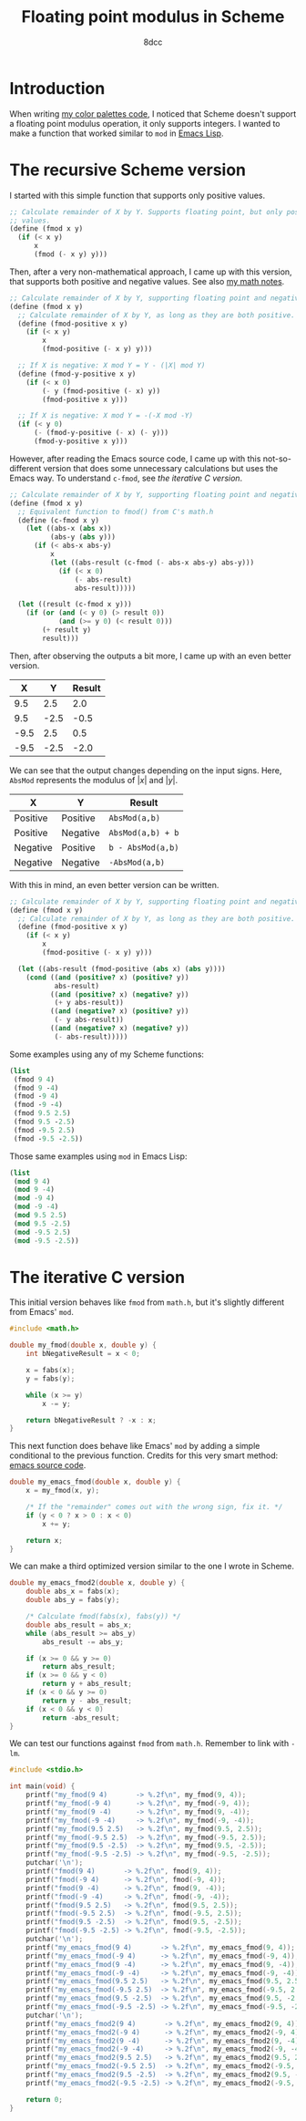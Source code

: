 #+TITLE: Floating point modulus in Scheme
#+AUTHOR: 8dcc
#+OPTIONS: toc:2
#+STARTUP: nofold
#+PROPERTY: header-args:scheme :tangle fmod.scm
#+PROPERTY: header-args:C      :tangle fmod.c

* Introduction

When writing [[file:../color-palettes/README.org][my color palettes code]], I noticed that Scheme doesn't support a
floating point modulus operation, it only supports integers. I wanted to make a
function that worked similar to =mod= in [[https://www.gnu.org/software/emacs/manual/html_node/elisp/Arithmetic-Operations.html#index-mod][Emacs Lisp]].

* The recursive Scheme version

I started with this simple function that supports only positive values.

#+begin_src scheme
;; Calculate remainder of X by Y. Supports floating point, but only positive
;; values.
(define (fmod x y)
  (if (< x y)
      x
      (fmod (- x y) y)))
#+end_src

Then, after a very non-mathematical approach, I came up with this version, that
supports both positive and negative values. See also [[file:../../../LaTeX/math/math.pdf][my math notes]].

#+begin_src scheme
;; Calculate remainder of X by Y, supporting floating point and negative values.
(define (fmod x y)
  ;; Calculate remainder of X by Y, as long as they are both positive.
  (define (fmod-positive x y)
    (if (< x y)
        x
        (fmod-positive (- x y) y)))

  ;; If X is negative: X mod Y = Y - (|X| mod Y)
  (define (fmod-y-positive x y)
    (if (< x 0)
        (- y (fmod-positive (- x) y))
        (fmod-positive x y)))

  ;; If X is negative: X mod Y = -(-X mod -Y)
  (if (< y 0)
      (- (fmod-y-positive (- x) (- y)))
      (fmod-y-positive x y)))
#+end_src

However, after reading the Emacs source code, I came up with this
not-so-different version that does some unnecessary calculations but uses the
Emacs way. To understand =c-fmod=, see [[*The iterative C version][the iterative C version]].

#+begin_src scheme
;; Calculate remainder of X by Y, supporting floating point and negative values.
(define (fmod x y)
  ;; Equivalent function to fmod() from C's math.h
  (define (c-fmod x y)
    (let ((abs-x (abs x))
          (abs-y (abs y)))
      (if (< abs-x abs-y)
          x
          (let ((abs-result (c-fmod (- abs-x abs-y) abs-y)))
            (if (< x 0)
                (- abs-result)
                abs-result)))))

  (let ((result (c-fmod x y)))
    (if (or (and (< y 0) (> result 0))
            (and (>= y 0) (< result 0)))
        (+ result y)
        result)))
#+end_src

Then, after observing the outputs a bit more, I came up with an even better
version.

| X    | Y    | Result |
|------+------+--------|
| 9.5  | 2.5  | 2.0    |
| 9.5  | -2.5 | -0.5   |
| -9.5 | 2.5  | 0.5    |
| -9.5 | -2.5 | -2.0   |

We can see that the output changes depending on the input signs. Here, ~AbsMod~
represents the modulus of $|x|$ and $|y|$.

| X        | Y        | Result          |
|----------+----------+-----------------|
| Positive | Positive | ~AbsMod(a,b)~     |
| Positive | Negative | ~AbsMod(a,b) + b~ |
| Negative | Positive | ~b - AbsMod(a,b)~ |
| Negative | Negative | ~-AbsMod(a,b)~    |

With this in mind, an even better version can be written.

#+begin_src scheme
;; Calculate remainder of X by Y, supporting floating point and negative values.
(define (fmod x y)
  ;; Calculate remainder of X by Y, as long as they are both positive.
  (define (fmod-positive x y)
    (if (< x y)
        x
        (fmod-positive (- x y) y)))

  (let ((abs-result (fmod-positive (abs x) (abs y))))
    (cond ((and (positive? x) (positive? y))
           abs-result)
          ((and (positive? x) (negative? y))
           (+ y abs-result))
          ((and (negative? x) (positive? y))
           (- y abs-result))
          ((and (negative? x) (negative? y))
           (- abs-result)))))
#+end_src

Some examples using any of my Scheme functions:

#+begin_src scheme :results verbatim
(list
 (fmod 9 4)
 (fmod 9 -4)
 (fmod -9 4)
 (fmod -9 -4)
 (fmod 9.5 2.5)
 (fmod 9.5 -2.5)
 (fmod -9.5 2.5)
 (fmod -9.5 -2.5))
#+end_src

#+RESULTS:
: (1 -3 3 -1 2.0 -0.5 0.5 -2.0)

Those same examples using =mod= in Emacs Lisp:

#+begin_src emacs-lisp :results verbatim
(list
 (mod 9 4)
 (mod 9 -4)
 (mod -9 4)
 (mod -9 -4)
 (mod 9.5 2.5)
 (mod 9.5 -2.5)
 (mod -9.5 2.5)
 (mod -9.5 -2.5))
#+end_src

#+RESULTS:
: (1 -3 3 -1 2.0 -0.5 0.5 -2.0)

* The iterative C version

This initial version behaves like =fmod= from =math.h=, but it's slightly different
from Emacs' =mod=.

#+begin_src C :main no
#include <math.h>

double my_fmod(double x, double y) {
    int bNegativeResult = x < 0;

    x = fabs(x);
    y = fabs(y);

    while (x >= y)
        x -= y;

    return bNegativeResult ? -x : x;
}
#+end_src

This next function does behave like Emacs' =mod= by adding a simple conditional to
the previous function. Credits for this very smart method: [[https://github.com/emacs-mirror/emacs/blob/2119cd52cdb58221a850360bf65c91cf3bf4b47e/src/floatfns.c#L569-L582][emacs source code]].

#+begin_src C :main no
double my_emacs_fmod(double x, double y) {
    x = my_fmod(x, y);

    /* If the "remainder" comes out with the wrong sign, fix it. */
    if (y < 0 ? x > 0 : x < 0)
        x += y;

    return x;
}
#+end_src

We can make a third optimized version similar to the one I wrote in Scheme.

#+begin_src C :main no
double my_emacs_fmod2(double x, double y) {
    double abs_x = fabs(x);
    double abs_y = fabs(y);

    /* Calculate fmod(fabs(x), fabs(y)) */
    double abs_result = abs_x;
    while (abs_result >= abs_y)
        abs_result -= abs_y;

    if (x >= 0 && y >= 0)
        return abs_result;
    if (x >= 0 && y < 0)
        return y + abs_result;
    if (x < 0 && y >= 0)
        return y - abs_result;
    if (x < 0 && y < 0)
        return -abs_result;
}
#+end_src

We can test our functions against =fmod= from =math.h=. Remember to link with =-lm=.

#+begin_src C
#include <stdio.h>

int main(void) {
    printf("my_fmod(9 4)       -> %.2f\n", my_fmod(9, 4));
    printf("my_fmod(-9 4)      -> %.2f\n", my_fmod(-9, 4));
    printf("my_fmod(9 -4)      -> %.2f\n", my_fmod(9, -4));
    printf("my_fmod(-9 -4)     -> %.2f\n", my_fmod(-9, -4));
    printf("my_fmod(9.5 2.5)   -> %.2f\n", my_fmod(9.5, 2.5));
    printf("my_fmod(-9.5 2.5)  -> %.2f\n", my_fmod(-9.5, 2.5));
    printf("my_fmod(9.5 -2.5)  -> %.2f\n", my_fmod(9.5, -2.5));
    printf("my_fmod(-9.5 -2.5) -> %.2f\n", my_fmod(-9.5, -2.5));
    putchar('\n');
    printf("fmod(9 4)       -> %.2f\n", fmod(9, 4));
    printf("fmod(-9 4)      -> %.2f\n", fmod(-9, 4));
    printf("fmod(9 -4)      -> %.2f\n", fmod(9, -4));
    printf("fmod(-9 -4)     -> %.2f\n", fmod(-9, -4));
    printf("fmod(9.5 2.5)   -> %.2f\n", fmod(9.5, 2.5));
    printf("fmod(-9.5 2.5)  -> %.2f\n", fmod(-9.5, 2.5));
    printf("fmod(9.5 -2.5)  -> %.2f\n", fmod(9.5, -2.5));
    printf("fmod(-9.5 -2.5) -> %.2f\n", fmod(-9.5, -2.5));
    putchar('\n');
    printf("my_emacs_fmod(9 4)       -> %.2f\n", my_emacs_fmod(9, 4));
    printf("my_emacs_fmod(-9 4)      -> %.2f\n", my_emacs_fmod(-9, 4));
    printf("my_emacs_fmod(9 -4)      -> %.2f\n", my_emacs_fmod(9, -4));
    printf("my_emacs_fmod(-9 -4)     -> %.2f\n", my_emacs_fmod(-9, -4));
    printf("my_emacs_fmod(9.5 2.5)   -> %.2f\n", my_emacs_fmod(9.5, 2.5));
    printf("my_emacs_fmod(-9.5 2.5)  -> %.2f\n", my_emacs_fmod(-9.5, 2.5));
    printf("my_emacs_fmod(9.5 -2.5)  -> %.2f\n", my_emacs_fmod(9.5, -2.5));
    printf("my_emacs_fmod(-9.5 -2.5) -> %.2f\n", my_emacs_fmod(-9.5, -2.5));
    putchar('\n');
    printf("my_emacs_fmod2(9 4)       -> %.2f\n", my_emacs_fmod2(9, 4));
    printf("my_emacs_fmod2(-9 4)      -> %.2f\n", my_emacs_fmod2(-9, 4));
    printf("my_emacs_fmod2(9 -4)      -> %.2f\n", my_emacs_fmod2(9, -4));
    printf("my_emacs_fmod2(-9 -4)     -> %.2f\n", my_emacs_fmod2(-9, -4));
    printf("my_emacs_fmod2(9.5 2.5)   -> %.2f\n", my_emacs_fmod2(9.5, 2.5));
    printf("my_emacs_fmod2(-9.5 2.5)  -> %.2f\n", my_emacs_fmod2(-9.5, 2.5));
    printf("my_emacs_fmod2(9.5 -2.5)  -> %.2f\n", my_emacs_fmod2(9.5, -2.5));
    printf("my_emacs_fmod2(-9.5 -2.5) -> %.2f\n", my_emacs_fmod2(-9.5, -2.5));

    return 0;
}
#+end_src
